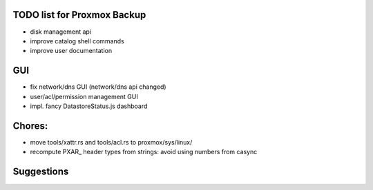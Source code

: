 TODO list for Proxmox Backup
============================


* disk management api

* improve catalog shell commands

* improve user documentation


GUI
===

* fix network/dns GUI (network/dns api changed)

* user/acl/permission management GUI

* impl. fancy DatastoreStatus.js dashboard



Chores:
=======

* move tools/xattr.rs and tools/acl.rs to proxmox/sys/linux/

* recompute PXAR_ header types from strings: avoid using numbers from casync


Suggestions
===========
